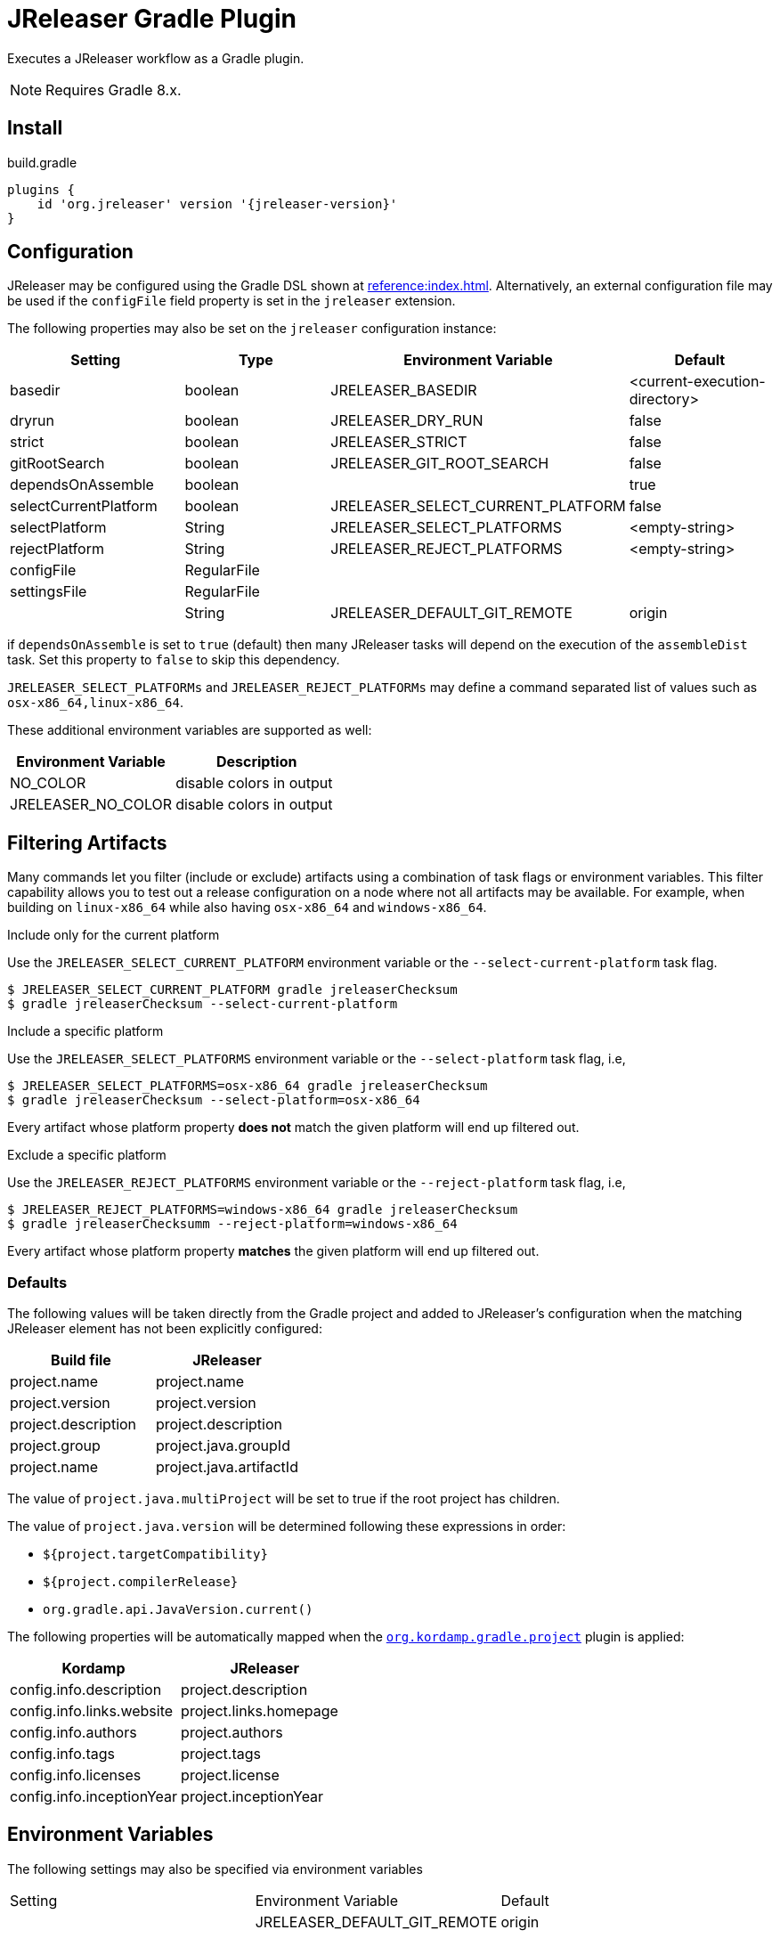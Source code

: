 = JReleaser Gradle Plugin

Executes a JReleaser workflow as a Gradle plugin.

NOTE: Requires Gradle 8.x.

== Install

[source,groovy]
[subs="+macros,attributes"]
.build.gradle
----
plugins {
    id 'org.jreleaser' version '{jreleaser-version}'
}
----

== Configuration

JReleaser may be configured using the Gradle DSL shown at xref:reference:index.adoc[]. Alternatively, an external
configuration file may be used if the `configFile` field property is set in the `jreleaser` extension.

The following properties may also be set on the `jreleaser` configuration instance:

[options="header", cols="4*"]
|===
| Setting               | Type        | Environment Variable              | Default
| basedir               | boolean     | JRELEASER_BASEDIR                 | <current-execution-directory>
| dryrun                | boolean     | JRELEASER_DRY_RUN                 | false
| strict                | boolean     | JRELEASER_STRICT                  | false
| gitRootSearch         | boolean     | JRELEASER_GIT_ROOT_SEARCH         | false
| dependsOnAssemble     | boolean     |                                   | true
| selectCurrentPlatform | boolean     | JRELEASER_SELECT_CURRENT_PLATFORM | false
| selectPlatform        | String      | JRELEASER_SELECT_PLATFORMS        | <empty-string>
| rejectPlatform        | String      | JRELEASER_REJECT_PLATFORMS        | <empty-string>
| configFile            | RegularFile |                                   |
| settingsFile          | RegularFile |                                   |
|                       | String      | JRELEASER_DEFAULT_GIT_REMOTE      | origin
|===

if `dependsOnAssemble` is set to `true` (default) then many JReleaser tasks will depend on the execution of the `assembleDist` task.
Set this property to `false` to skip this dependency.

`JRELEASER_SELECT_PLATFORMs` and `JRELEASER_REJECT_PLATFORMs` may define a command separated list of values such as
`osx-x86_64,linux-x86_64`.

These additional environment variables are supported as well:

[options="header", cols="2*"]
|===
| Environment Variable | Description
| NO_COLOR             | disable colors in output
| JRELEASER_NO_COLOR   | disable colors in output
|===

== Filtering Artifacts

Many commands let you filter (include or exclude) artifacts using a combination of task flags or environment variables.
This filter capability allows you to test out a release configuration on a node where not all artifacts may be available.
For example, when building on `linux-x86_64` while also having `osx-x86_64` and `windows-x86_64`.

.Include only for the current platform

Use the `JRELEASER_SELECT_CURRENT_PLATFORM` environment variable or the `--select-current-platform` task flag.

[source]
----
$ JRELEASER_SELECT_CURRENT_PLATFORM gradle jreleaserChecksum
$ gradle jreleaserChecksum --select-current-platform
----

.Include a specific platform

Use the `JRELEASER_SELECT_PLATFORMS` environment variable or the `--select-platform` task flag, i.e,

[source]
----
$ JRELEASER_SELECT_PLATFORMS=osx-x86_64 gradle jreleaserChecksum
$ gradle jreleaserChecksum --select-platform=osx-x86_64
----

Every artifact whose platform property *does not* match the given platform will end up filtered out.

.Exclude a specific platform

Use the `JRELEASER_REJECT_PLATFORMS` environment variable or the `--reject-platform` task flag, i.e,

[source]
----
$ JRELEASER_REJECT_PLATFORMS=windows-x86_64 gradle jreleaserChecksum
$ gradle jreleaserChecksumm --reject-platform=windows-x86_64
----

Every artifact whose platform property *matches* the given platform will end up filtered out.

=== Defaults

The following values will be taken directly from the Gradle project and added to JReleaser's configuration when
the matching JReleaser element has not been explicitly configured:

[%header, cols="<1,<1", width="100%"]
|===
| Build file          | JReleaser
| project.name        | project.name
| project.version     | project.version
| project.description | project.description
| project.group       | project.java.groupId
| project.name        | project.java.artifactId
|===

The value of `project.java.multiProject` will be set to true if the root project has children.

The value of `project.java.version` will be determined following these expressions in order:

 * `${project.targetCompatibility}`
 * `${project.compilerRelease}`
 * `org.gradle.api.JavaVersion.current()`

The following properties will be automatically mapped when the `link:https://kordamp.org/kordamp-gradle-plugins/[org.kordamp.gradle.project]`
plugin is applied:

[%header, cols="<1,<1", width="100%"]
|===
| Kordamp                   | JReleaser
| config.info.description   | project.description
| config.info.links.website | project.links.homepage
| config.info.authors       | project.authors
| config.info.tags          | project.tags
| config.info.licenses      | project.license
| config.info.inceptionYear | project.inceptionYear
|===

== Environment Variables

The following settings may also be specified via environment variables

|===
| Setting | Environment Variable         | Default
|         | JRELEASER_DEFAULT_GIT_REMOTE | origin
|===

== DSL Descriptors

The plugin ships with GDSL (IntelliJ) and DSLD (Eclipse) DSL descriptors that should provide code completion support for
the `jreleaser` extension when using the Groovy DSL in Gradle scripts. These files should be picked up automatically but
if that were not to be the case then you may download the files and register them with your IDE:

* link:https://github.com/jreleaser/jreleaser/blob/main/plugins/jreleaser-gradle-plugin/src/main/resources/gdsl/jreleaser.gdsl[jreleaser.gdsl]
* link:https://github.com/jreleaser/jreleaser/blob/main/plugins/jreleaser-gradle-plugin/src/main/resources/dsld/jreleaser.dsld[jreleaser.dsld]

== Tasks

The following tasks are provided:

=== jreleaserEnv

[source]
----
Path
     :jreleaserEnv

Type
     JReleaserEnvTask (org.jreleaser.gradle.plugin.tasks.JReleaserEnvTask)

Description
     Display environment variable names

Group
     JReleaser
----

=== jreleaserInit

[source]
----
Path
     :jreleaserInit

Type
     JReleaserInitTask (org.jreleaser.gradle.plugin.tasks.JReleaserInitTask)

Options
     --format                Configuration file format (REQUIRED).

     --overwrite             Overwrite existing files (OPTIONAL).

Description
     Create a jreleaser config file

Group
     JReleaser
----

Currently supported formats are: `yml`, `json`, and `toml`.

The file will be generated at the current directory.

=== jreleaserConfig

[source]
----
Path
     :jreleaserConfig

Type
     JReleaserConfigTask (org.jreleaser.gradle.plugin.tasks.JReleaserConfigTask)

Options
     --announce                 Display announce configuration (OPTIONAL).

     --assembly                 Display assembly configuration (OPTIONAL).

     --changelog                Display changelog configuration (OPTIONAL).

     --download                 Display download configuration (OPTIONAL).

     --dryrun                   Skip remote operations (OPTIONAL).

     --full                     Display full configuration (OPTIONAL).

     --git-root-search          Searches for the Git root (OPTIONAL).

     --reject-platform          Activates paths not matching the given platform (OPTIONAL).

     --select-current-platform  Activates paths matching the current platform (OPTIONAL).

     --select-platform          Activates paths matching the given platform (OPTIONAL).

     --strict                   Enable strict mode (OPTIONAL).

     --yolo                     Skip non-configured operations (OPTIONAL).

Description
     Outputs current JReleaser configuration

Group
     JReleaser
----

=== jreleaserTemplateGenerate

[source]
----
Path
     :jreleaserTemplateGenerate

Type
     JReleaserTemplateGenerateTask (org.jreleaser.gradle.plugin.tasks.JReleaserTemplateGenerateTask)

Options
     --announcer-name        The name of the announcer (OPTIONAL).

     --assembler-name        The name of the assembler (OPTIONAL).

     --assembler-type        The type of the assembler (OPTIONAL).

     --distribution-name     The name of the distribution (OPTIONAL).

     --distribution-type     The type of the distribution (OPTIONAL).
                             Available values are:
                                  BINARY
                                  FLAT_BINARY
                                  JAVA_BINARY
                                  JLINK
                                  NATIVE_IMAGE
                                  NATIVE_PACKAGE
                                  SINGLE_JAR

     --overwrite             Overwrite existing files (OPTIONAL).

     --packager-name         The name of the packager (OPTIONAL).

     --snapshot              Use snapshot template (OPTIONAL).

     --yolo                  Skip non-configured operations (OPTIONAL).

Description
     Generates templates for a specific packager/announcer

Group
     JReleaser
----

=== jreleaserTemplateEval

[source]
----
Path
     :jreleaserTemplateEval

Type
     JReleaserTemplateEvalTask (org.jreleaser.gradle.plugin.tasks.JReleaserTemplateEvalTask)

Options
     --announce                 Eval model in announce configuration (OPTIONAL).

     --assembly                 Eval model in assembly configuration (OPTIONAL).

     --changelog                Eval model in changelog configuration (OPTIONAL).

     --download                 Eval model in download configuration (OPTIONAL).

     --dryrun                   Skip remote operations (OPTIONAL).

     --git-root-search          Searches for the Git root (OPTIONAL).

     --input-directory          A directory with input templates.

     --input-file               An input template file.

     --reject-platform          Activates paths not matching the given platform (OPTIONAL).

     --select-current-platform  Activates paths matching the current platform (OPTIONAL).

     --select-platform          Activates paths matching the given platform (OPTIONAL).

     --strict                   Enable strict mode (OPTIONAL).

     --target-directory         Directory where evaluated template(s) will be placed.

     --yolo                     Skip non-configured operations (OPTIONAL).

Description
     Evaluate a template or templates

Group
     JReleaser
----

=== jreleaserDownload

Executes the xref:concepts:workflow.adoc#_download[Download] workflow step.

[source]
----
Path
     :jreleaserDownload

Type
     JReleaserDownloadTask (org.jreleaser.gradle.plugin.tasks.JReleaserDownloadTask)

Options
     --downloader-name           Include an downloader by name (OPTIONAL).

     --downloader                Include an downloader by type (OPTIONAL).

     --dryrun                    Skip remote operations (OPTIONAL).

     --exclude-downloader-name   Exclude an downloader by name (OPTIONAL).

     --exclude-downloader        Exclude an downloader by type (OPTIONAL).

     --git-root-search           Searches for the Git root (OPTIONAL).

     --strict                    Enable strict mode (OPTIONAL).

     --yolo                      Skip non-configured operations (OPTIONAL).

Description
     Downloads assets

Group
     JReleaser
----

=== jreleaserAssemble

Executes the xref:concepts:workflow.adoc#_assemble[Assemble] workflow step.

[source]
----
Path
     :jreleaserAssemble

Type
     JReleaserAssembleTask (org.jreleaser.gradle.plugin.tasks.JReleaserAssembleTask)

Options
     --assembler                The name of the assembler (OPTIONAL).

     --distribution             The name of the distribution (OPTIONAL).

     --dryrun                   Skip remote operations (OPTIONAL).

     --exclude-assembler        Exclude an assembler (OPTIONAL).

     --exclude-distribution     Exclude a distribution (OPTIONAL).

     --git-root-search          Searches for the Git root (OPTIONAL).

     --reject-platform          Activates paths not matching the given platform (OPTIONAL).

     --select-current-platform  Activates paths matching the current platform (OPTIONAL).

     --select-platform          Activates paths matching the given platform (OPTIONAL).

     --strict                   Enable strict mode (OPTIONAL).

     --yolo                     Skip non-configured operations (OPTIONAL).

Description
     Assemble all distributions

Group
     JReleaser
----

=== jreleaserChangelog

Executes the xref:concepts:workflow.adoc#_changelog[Changelog] workflow step.

[source]
----
Path
     :jreleaserChangelog

Type
     JReleaserChangelogTask (org.jreleaser.gradle.plugin.tasks.JReleaserChangelogTask)

Options:
     --strict                   Enable strict mode (OPTIONAL).

     --yolo                     Skip non-configured operations (OPTIONAL).

Description
     Calculate changelogs

Group
     JReleaser
----

=== jreleaserCatalog

Executes the xref:concepts:workflow.adoc#_catalog[Catalog] workflow step.

[source]
----
Path
     :jreleaserCatalog

Type
     JReleaserCatalogTask (org.jreleaser.gradle.plugin.tasks.JReleaserCatalogTask)

Options
     --cataloger                Include a cataloger (OPTIONAL).

     --distribution             Include a distribution (OPTIONAL).

     --dryrun                   Skip remote operations (OPTIONAL).

     --exclude-cataloger        Exclude a cataloger (OPTIONAL).

     --exclude-distribution     Exclude a distribution (OPTIONAL).

     --git-root-search          Searches for the Git root (OPTIONAL).

     --reject-platform          Activates paths not matching the given platform (OPTIONAL).

     --select-current-platform  Activates paths matching the current platform (OPTIONAL).

     --select-platform          Activates paths matching the given platform (OPTIONAL).

     --strict                   Enable strict mode (OPTIONAL).

     --yolo                     Skip non-configured operations (OPTIONAL).

Description
     Catalogs all distributions and files

Group
     JReleaser
----

=== jreleaserChecksum

Executes the xref:concepts:workflow.adoc#_checksum[Checksum] workflow step.

[source]
----
Path
     :jreleaserChecksum

Type
     JReleaserChecksumTask (org.jreleaser.gradle.plugin.tasks.JReleaserChecksumTask)

Options
     --distribution             The name of the distribution (OPTIONAL).

     --dryrun                   Skip remote operations (OPTIONAL).

     --exclude-distribution     Exclude a distribution (OPTIONAL).

     --git-root-search          Searches for the Git root (OPTIONAL).

     --reject-platform          Activates paths not matching the given platform (OPTIONAL).

     --select-current-platform  Activates paths matching the current platform (OPTIONAL).

     --select-platform          Activates paths matching the given platform (OPTIONAL).

     --strict                   Enable strict mode (OPTIONAL).

     --yolo                     Skip non-configured operations (OPTIONAL).

Description
     Calculate checksums

Group
     JReleaser
----

=== jreleaserSign

Executes the xref:concepts:workflow.adoc#_sign[Sign] workflow step.

[source]
----
Path
     :jreleaserSign

Type
     JReleaserSignTask (org.jreleaser.gradle.plugin.tasks.JReleaserSignTask)

Options
     --distribution             The name of the distribution (OPTIONAL).

     --dryrun                   Skip remote operations (OPTIONAL).

     --exclude-distribution     Exclude a distribution (OPTIONAL).

     --git-root-search          Searches for the Git root (OPTIONAL).

     --reject-platform          Activates paths not matching the given platform (OPTIONAL).

     --select-current-platform  Activates paths matching the current platform (OPTIONAL).

     --select-platform          Activates paths matching the given platform (OPTIONAL).

     --strict                   Enable strict mode (OPTIONAL).

     --yolo                     Skip non-configured operations (OPTIONAL).

Description
     Signs a release

Group
     JReleaser
----

=== jreleaserDeploy

Executes the xref:concepts:workflow.adoc#_deploy[Deploy] workflow step.

[source]
----
Path
     :jreleaserDeploy

Type
     JReleaserDeployTask (org.jreleaser.gradle.plugin.tasks.JReleaserDeployTask)

Options
     --deployer                  Include a deployer by type (OPTIONAL).

     --deployer-name             Include a deployer by name (OPTIONAL).

     --dryrun                    Skip remote operations (OPTIONAL).

     --exclude-deployer          Exclude a deployer by type (OPTIONAL).

     --exclude-deployer-name     Exclude a deployer by name (OPTIONAL).

     --git-root-search           Searches for the Git root (OPTIONAL).

     --strict                    Enable strict mode (OPTIONAL).

     --yolo                      Skip non-configured operations (OPTIONAL).

Description
     Deploys all staged artifacts

Group
     JReleaser
----

=== jreleaserUpload

Executes the xref:concepts:workflow.adoc#_upload[Upload] workflow step.

[source]
----
Path
     :jreleaserUpload

Type
     JReleaserUploadTask (org.jreleaser.gradle.plugin.tasks.JReleaserUploadTask)

Options
     --cataloger                 Include a cataloger (OPTIONAL).

     --distribution              The name of the distribution (OPTIONAL).

     --dryrun                    Skip remote operations (OPTIONAL).

     --exclude-cataloger         Exclude a cataloger (OPTIONAL).

     --exclude-distribution      Exclude a distribution (OPTIONAL).

     --exclude-uploader-name     Exclude an uploader by name (OPTIONAL).

     --exclude-uploader          Exclude an uploader by type (OPTIONAL).

     --git-root-search           Searches for the Git root (OPTIONAL).

     --reject-platform           Activates paths not matching the given platform (OPTIONAL).

     --select-current-platform   Activates paths matching the current platform (OPTIONAL).

     --select-platform           Activates paths matching the given platform (OPTIONAL).

     --strict                    Enable strict mode (OPTIONAL).

     --uploader-name             Include an uploader by name (OPTIONAL).

     --uploader                  Include an uploader by type (OPTIONAL).

     --yolo                      Skip non-configured operations (OPTIONAL).

Description
     Uploads all artifacts

Group
     JReleaser
----

=== jreleaserRelease

Executes the xref:concepts:workflow.adoc#_release[Release] workflow step.

[source]
----
Path
     :jreleaserRelease

Type
     JReleaserReleaseTask (org.jreleaser.gradle.plugin.tasks.JReleaserReleaserTask)

Options
     --cataloger                Include a cataloger (OPTIONAL).

     --deployer                 Include a deployer by type (OPTIONAL).

     --deployer-name            Include a deployer by name (OPTIONAL).

     --distribution             The name of the distribution (OPTIONAL).

     --dryrun                   Skip remote operations (OPTIONAL).

     --exclude-cataloger        Exclude a cataloger (OPTIONAL).

     --exclude-deployer         Exclude a deployer by type (OPTIONAL).

     --exclude-deployer-name    Exclude a deployer by name (OPTIONAL).

     --exclude-distribution     Exclude a distribution (OPTIONAL).

     --exclude-uploader         Exclude an uploader by type (OPTIONAL).

     --exclude-uploader-name    Exclude an uploader by name (OPTIONAL).

     --git-root-search          Searches for the Git root (OPTIONAL).

     --reject-platform          Activates paths not matching the given platform (OPTIONAL).

     --select-current-platform  Activates paths matching the current platform (OPTIONAL).

     --select-platform          Activates paths matching the given platform (OPTIONAL).

     --strict                   Enable strict mode (OPTIONAL).

     --uploader                 Include an uploader by type (OPTIONAL).

     --uploader-name            Include an uploader by name (OPTIONAL).

     --yolo                     Skip non-configured operations (OPTIONAL).

Description
     Uploads all artifacts

Group
     JReleaser
----

=== jreleaserPrepare

Executes the xref:concepts:workflow.adoc#_prepare[Prepare] workflow step.

[source]
----
Path
     :jreleaserPrepare

Type
     JReleaserPrepareTask (org.jreleaser.gradle.plugin.tasks.JReleaserPrepareTask)

Options
     --distribution             Include a distribution (OPTIONAL).

     --dryrun                   Skip remote operations (OPTIONAL).

     --exclude-distribution     Exclude a distribution (OPTIONAL).

     --exclude-packager         Exclude a packager (OPTIONAL).

     --git-root-search          Searches for the Git root (OPTIONAL).

     --packager                 Include a packager (OPTIONAL).

     --reject-platform          Activates paths not matching the given platform (OPTIONAL).

     --select-current-platform  Activates paths matching the current platform (OPTIONAL).

     --select-platform          Activates paths matching the given platform (OPTIONAL).

     --strict                   Enable strict mode (OPTIONAL).

     --yolo                     Skip non-configured operations (OPTIONAL).

Description
     Prepares all distributions

Group
     JReleaser
----

=== jreleaserPackage

Executes the xref:concepts:workflow.adoc#_package[Package] workflow step.

[source]
----
Path
     :jreleaserPackage

Type
     JReleaserPackageTask (org.jreleaser.gradle.plugin.tasks.JReleaserPackageTask)

Options
     --distribution             Include a distribution (OPTIONAL).

     --dryrun                   Skip remote operations (OPTIONAL).

     --exclude-distribution     Exclude a distribution (OPTIONAL).

     --exclude-packager         Exclude a packager (OPTIONAL).

     --git-root-search          Searches for the Git root (OPTIONAL).

     --packager                 Include a packager (OPTIONAL).

     --reject-platform          Activates paths not matching the given platform (OPTIONAL).

     --select-current-platform  Activates paths matching the current platform (OPTIONAL).

     --select-platform          Activates paths matching the given platform (OPTIONAL).

     --strict                   Enable strict mode (OPTIONAL).

     --yolo                     Skip non-configured operations (OPTIONAL).

Description
     Packages all distributions

Group
     JReleaser
----

=== jreleaserPublish

Executes the xref:concepts:workflow.adoc#_publish[Publish] workflow step.

[source]
----
Path
     :jreleaserPublish

Type
     JReleaserPublishTask (org.jreleaser.gradle.plugin.tasks.JReleaserPublishTask)

Options
     --distribution             Include a distribution (OPTIONAL).

     --dryrun                   Skip remote operations (OPTIONAL).

     --exclude-distribution     Exclude a distribution (OPTIONAL).

     --exclude-packager         Exclude a packager (OPTIONAL).

     --git-root-search          Searches for the Git root (OPTIONAL).

     --packager                 Include a packager (OPTIONAL).

     --reject-platform          Activates paths not matching the given platform (OPTIONAL).

     --select-current-platform  Activates paths matching the current platform (OPTIONAL).

     --select-platform          Activates paths matching the given platform (OPTIONAL).

     --strict                   Enable strict mode (OPTIONAL).

     --yolo                     Skip non-configured operations (OPTIONAL).

Description
     Publishes all distributions

Group
     JReleaser
----

=== jreleaserAnnounce

Executes the xref:concepts:workflow.adoc#_announce[Announce] workflow step.

[source]
----
Path
     :jreleaserAnnounce

Type
     JReleaserAnnounceTask (org.jreleaser.gradle.plugin.tasks.JReleaserAnnounceTask)

Options
     --announcer                Include an announcer (OPTIONAL).

     --dryrun                   Skip remote operations (OPTIONAL).

     --exclude-announcer        Exclude an announcer (OPTIONAL).

     --git-root-search          Searches for the Git root (OPTIONAL).

     --strict                   Enable strict mode (OPTIONAL).

     --yolo                     Skip non-configured operations (OPTIONAL).

Description
     Announces a release

Group
     JReleaser
----

=== jreleaserFullRelease

Executes the xref:concepts:workflow.adoc#_full_release[Full Release] workflow step.

[source]
----
Path
     :jreleaserFullRelease

Type
     JReleaserFullReleaseTask (org.jreleaser.gradle.plugin.tasks.JReleaserFullReleaseTask)

Options
     --announcer                Include an announcer (OPTIONAL).

     --cataloger                Include a cataloger (OPTIONAL).

     --deployer                 Include a deployer by type (OPTIONAL).

     --deployer-name            Include a deployer by name (OPTIONAL).

     --distribution             Include a distribution (OPTIONAL).

     --dryrun                   Skip remote operations (OPTIONAL).

     --exclude-announcer        Exclude an announcer (OPTIONAL).

     --exclude-cataloger        Exclude a cataloger (OPTIONAL).

     --exclude-deployer         Exclude a deployer by type (OPTIONAL).

     --exclude-deployer-name    Exclude a deployer by name (OPTIONAL).

     --exclude-distribution     Exclude a distribution (OPTIONAL).

     --exclude-packager         Exclude a packager (OPTIONAL).

     --exclude-uploader         Exclude an uploader by type (OPTIONAL).

     --exclude-uploader-name    Exclude an uploader by name (OPTIONAL).

     --git-root-search          Searches for the Git root (OPTIONAL).

     --packager                 Include a packager (OPTIONAL).

     --reject-platform          Activates paths not matching the given platform (OPTIONAL).

     --select-current-platform  Activates paths matching the current platform (OPTIONAL).

     --select-platform          Activates paths matching the given platform (OPTIONAL).

     --strict                   Enable strict mode (OPTIONAL).

     --uploader                 Include an uploader by type (OPTIONAL).

     --uploader-name            Include an uploader by name (OPTIONAL).

     --yolo                     Skip non-configured operations (OPTIONAL).

Description
     Invokes release, publish, and announce

Group
     JReleaser
----

=== jreleaserAutoConfigRelease

[source]
----
Path
     :jreleaserAutoConfigRelease

Type
     JReleaseAutoConfigReleaseTask (org.jreleaser.gradle.plugin.tasks.JReleaseAutoConfigReleaseTask)

Options
     --armored                         Generate ascii armored signatures (OPTIONAL).

     --author                          The project authors (OPTIONAL).

     --branch                          The release branch (OPTIONAL).

     --changeLog                       Path to changelog file (OPTIONAL).

     --changelog-formatted             Format generated changelog (OPTIONAL).

     --commit-author-email             Commit author email (OPTIONAL).

     --commit-author-name              Commit author name (OPTIONAL).

     --draft                           If the release is a draft (OPTIONAL).

     --dryrun                          Skip remote operations (OPTIONAL).

     --file                            Input file(s) to be uploaded (OPTIONAL).

     --git-root-search                 Searches for the Git root (OPTIONAL).

     --glob                            Input file(s) to be uploaded (as globs) (OPTIONAL).

     --milestone-name                  The milestone name (OPTIONAL).

     --overwrite                       Overwrite an existing release (OPTIONAL).

     --prerelease                      If the release is a prerelease (OPTIONAL).

     --prerelease-pattern              The prerelease pattern (OPTIONAL).

     --project-copyright               The project copytight (OPTIONAL).

     --project-description             The project description (OPTIONAL).

     --project-inception-year          The project inception year (OPTIONAL).

     --project-name                    The project name (OPTIONAL).

     --project-snapshot-label          The project snapshot label (OPTIONAL).

     --project-snapshot-pattern        The project snapshot pattern (OPTIONAL).

     --project-snapshot-full-changelog Calculate full changelog since last non-snapshot release (OPTIONAL).

     --project-stereotype              The project stereotype (OPTIONAL).

     --project-version                 The project version (OPTIONAL).

     --project-version-pattern         The project version pattern (OPTIONAL).

     --release-name                    The release name (OPTIONAL).

     --signing                         Sign files (OPTIONAL).

     --reject-platform                 Activates paths not matching the given platform (OPTIONAL).

     --select-current-platform         Activates paths matching the current platform (OPTIONAL).

     --select-platform                 Activates paths matching the given platform (OPTIONAL).

     --skip-checksums                  Skip creating checksums (OPTIONAL).

     --skip-release                    Skip creating a release (OPTIONAL).

     --skip-tag                        Skip tagging the release (OPTIONAL).

     --strict                          Enable strict mode (OPTIONAL).

     --tag-name                        The release tga (OPTIONAL).

     --update                          Update an existing release (OPTIONAL).

     --update-section                  Release section to be updated (OPTIONAL).

     --username                        Git username (OPTIONAL).

Description
     Creates or updates a release with auto-config enabled

Group
     JReleaser
----

=== jreleaserJsonSchema

[source]
----
Path
     :jreleaserJsonSchema

Type
     JReleaserJsonSchemaTask (org.jreleaser.gradle.plugin.tasks.JReleaserJsonSchemaTask)

Description
    Generate JSON schema.

Group
     JReleaser
----
